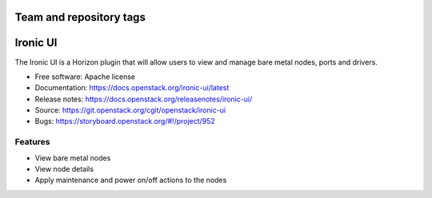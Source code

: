 ========================
Team and repository tags
========================

.. image:: https://governance.openstack.org/tc/badges/ironic-ui.svg
    :target: https://governance.openstack.org/tc/reference/tags/index.html

.. Change things from this point on

=========
Ironic UI
=========

The Ironic UI is a Horizon plugin that will allow users to view and manage bare
metal nodes, ports and drivers.

* Free software: Apache license
* Documentation: https://docs.openstack.org/ironic-ui/latest
* Release notes: https://docs.openstack.org/releasenotes/ironic-ui/
* Source: https://git.openstack.org/cgit/openstack/ironic-ui
* Bugs: https://storyboard.openstack.org/#!/project/952

Features
--------

* View bare metal nodes
* View node details
* Apply maintenance and power on/off actions to the nodes
